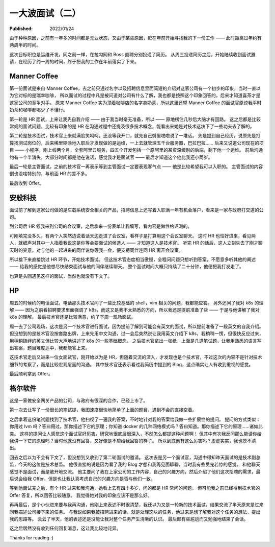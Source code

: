 一大波面试（二）
================

:Published: 2022/01/24

.. meta::
    :description: 又一次踏上了找工作的征途，且看我遇到了哪些不一样的经历。

由于种种原因，之前有一年多的时间都是无业状态，又由于某些原因，赶在年前开始寻找我的下一份工作 —— 此时距离过年约有两周半的时间。

这次目标职位是运维开发，同之前一样，在拉勾网和 Boss 直聘分别投递了简历。
从周三投递简历之后，开始陆续收到面试邀请，在经历了约一周的时间，终于把我的工作在年前落实了下来。

Manner Coffee
-------------

第一份面试是来自 Manner Coffee，去之前只通过名字以及招聘信息里面简短的介绍对这家公司有一个初步的印象，当时一直以为它对标的是瑞幸咖啡，
所以面试的过程中凡是被问道对公司有什么了解，我也都是按照这个印象回答的，后来才知道喜茶才是这家公司的竞争对手。
原来 Manner Coffee 实为顶着咖啡店的名字卖奶茶，所以这里还望 Manner Coffee 的面试官原谅我平时奶茶和咖啡都喝少了不懂行。

第一轮是 HR 面试，上来让我先自我介绍 —— 由于我当时毫无准备，所以 —— 原地楞住几秒后大脑才有回路。
这之后都是比较常规的面试问题，比较有印象的是 HR 在沟通过程中还提及很多技术概念，能看出来她是对技术这块下了一些功夫去了解的。

第二轮是技术面试，技术官上来就满脸笑呵呵，还没等我开口，就先自己劈里啪啦说了一堆话。
先是提到自己经历，说原先是打算找测试岗位的，后来稀里糊涂地入职后才发现做的是运维，一上去就管理五千台服务器，巴拉巴拉……
后来又说道公司现在的项目 —— 小程序，刚上线两个月，全套阿里云服务，四五个开发包括一个原阿里的某资深级别的后端，剩下他一个运维。
前后沟通约有一个半消失，大部分时间都是他在说话，感觉我才是面试官 —— 最后才知道这个他比我还小两岁。

最后一轮是主管面试，之前的技术官一再表示等到主管面试一定要表现客气点 —— 他是比较希望我可以入职的。
主管面试的内容倒也没啥特别的，与前面 HR 的差不多。

最后收到 Offer。

安般科技
--------

面试前了解到这家公司做的是车载系统安全相关的产品，招聘信息上还写着入职满一年有机会落户，看来是一家与政府打交道的公司。

到公司后 HR 领我来到公司的会议室，之后拿来一份表单让我填写，看内容是做性格评测的。

可刚填完没多久，有两个人突然边说着话天边走进了会议室，看样子是打算用这个会议室聊天。
这时 HR 也恰好进来，看见两人，就细声对其中一人指着我说这是你等会要面试的候选人 —— 才知道这人是技术官。
听完 HR 的话后，这人立刻失去了刚才聊天时的笑意，对与他的一起进来的同伴说你等我一会，便支楞同伴连同 HR 离开会议室。

所以接下来直接跳过 HR 环节，开始技术面试。
但这技术官态度相当傲慢，全程问问题只想听到答案，不愿意多听其他的阐述 —— 给我的感觉是他想尽快结束面试与他的同伴继续聊天。
整个面试时间大概只持续了二十分钟，他便把我打发走了。

也算是头回遇见这样的面试，当然也就没有下文了。

HP
--

周五的时候约的电话面试，电话那头技术官问了一些比较基础的 shell，vim 相关的问题，我都能应答。
另外还问了我对 k8s 的理解 —— 因为之前看招聘要求里面强调了 k8s，而这又是我不太熟悉的方向，所以我还是提前准备了些 —— 于是与他讲解了我对 k8s 的理解。
最后技术官还是比较满意，约了下周一现场面试。

周一去了公司现场，这次是另一个技术官进行面试，因为提前了解到可能会有英文的面试，所以提前准备了一段英文的自我介绍。
但没想到的是技术官没按套路出牌，上来先用中文沟通，过一会后突然说让我用英文介绍下 k8s，我稍稍一愣，但很快反应过来，用稍稍磕绊的英文但比较大声地讲述了 k8s 的一些基础概念。
之后技术官拿出一张纸，上面是几道笔试题，让我用熟悉的语言写出答案，题目难度适中，我都能答上来。

这技术官走后又进来一位女面试官，刚开始以为是 HR，但随着交流的深入，才发现也是个技术官，不过这次的内容不是针对技术细节的考察了，而是比较宏观层面的沟通。
其中技术官还表示看过我简历中提到的 Blog，这点确实让人有收到重视的感觉。

最后顺利拿到 Offer。

格尔软件
--------

这是一家做安全网关产品的公司，与政府有很深的合作，已经上市了。

第一次去让写了一份很长的笔试提，我图速度很快地简单了上面的题目，遇到不会的直接空着。

之后拿着这份笔试题找到了技术官，他扫视了一遍我的答案，不时地针对我的答案给我做一些扩展性的提问。
提问的方式类似：你用过 lvm 吗？答曰用过。那你描述下它的原理；你知道 docker 的几种网络模式吗？答曰知道。那你描述下它的原理……诸如此类。
这样的提问让人感觉这个面试官好厉害，研究地很底层很深入，不然怎么都提这种问题啊！
但其中有次我反问那么能请你给我讲一下它的原理吗？当时他就没有回答，又好像是不屑给我回答的样子。
所以到底他有这么厉害吗？虚虚实实，我也摸不清出。

回去之后以为不会有下文了，但没想到又收到了第二轮面试的邀请。
这次去是另一个面试官，沟通中得知昨天面试的是技术副总监，今天的这位是技术总监。
他很直接的说是因为看了我的 Blog 才想和我再见面聊聊，当时我有些受宠若惊的感觉。
和他聊天感觉不是面试，而是敞开地交流。
他主要问了我在上家公司的工作内容，自己的兴趣方向，然后介绍了他们这次招聘的需求，最后说会给我 Offer，但是也让我认真考虑自己的兴趣方向是否与他们一致。

等到他面试完之后，有个 HR 过来和我沟通，她看上去有四十多岁，问的都是 HR 常问的问题。
但可能我之前已经得到技术官的 Offer 答复，所以回答比较随意。
我觉得她对我的印象应该不是那么好。

再再最后，是个小伙进来要与我再沟通，他刚上来表述不时很清楚，我还以为又是一轮新的技术面试，结果交流了半天原来是过来同我描述公司接下来的任务。
与我说如果我被招聘进来的话，就是处理这块的任务，他过来是想了解我对这个任务的想法，提出我的思路等。
云云了半天，他的表述还是没能让我对整个任务产生清晰的认识。
最后颇有些尴尬而又勉强地结束了会话。

这之后居然没有收到任何回复消息，这让我比较地诧异。

Thanks for reading :)
